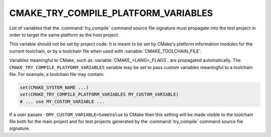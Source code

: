CMAKE_TRY_COMPILE_PLATFORM_VARIABLES
------------------------------------

.. versionadded:: 3.6

List of variables that the :command:`try_compile` command source file signature
must propagate into the test project in order to target the same platform as
the host project.

This variable should not be set by project code.  It is meant to be set by
CMake's platform information modules for the current toolchain, or by a
toolchain file when used with :variable:`CMAKE_TOOLCHAIN_FILE`.

Variables meaningful to CMake, such as :variable:`CMAKE_<LANG>_FLAGS`, are
propagated automatically.  The ``CMAKE_TRY_COMPILE_PLATFORM_VARIABLES``
variable may be set to pass custom variables meaningful to a toolchain file.
For example, a toolchain file may contain:

.. code-block:: cmake

  set(CMAKE_SYSTEM_NAME ...)
  set(CMAKE_TRY_COMPILE_PLATFORM_VARIABLES MY_CUSTOM_VARIABLE)
  # ... use MY_CUSTOM_VARIABLE ...

If a user passes ``-DMY_CUSTOM_VARIABLE=SomeValue`` to CMake then this
setting will be made visible to the toolchain file both for the main
project and for test projects generated by the :command:`try_compile`
command source file signature.

.. versionchanged:: 3.24
  Listed variables are propagated to the :command:`try_compile`
  :ref:`whole-project <Try Compiling Whole Projects>` signature too.
  See :policy:`CMP0137`.
